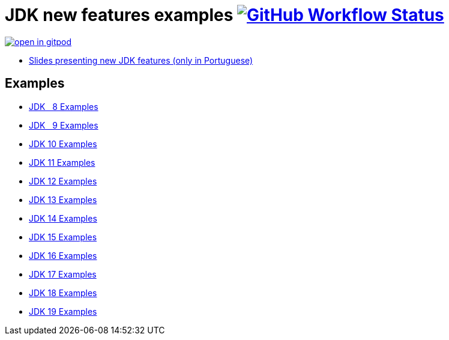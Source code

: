 = JDK new features examples https://github.com/manoelcampos/jdk-new-features/actions/workflows/maven.yml[image:https://img.shields.io/github/workflow/status/manoelcampos/jdk-new-features/maven[GitHub Workflow Status]]

https://gitpod.io/#https://github.com/manoelcampos/jdk-new-features[image:https://gitpod.io/button/open-in-gitpod.svg[]]

- https://docs.google.com/presentation/d/1SKpSF2htCDnin0NcNmQtqMeQChd015S9nR2Ao5mwlBw/[Slides presenting new JDK features (only in Portuguese)]


== Examples

- link:src/main/java/Jdk08.java[JDK &nbsp; 8 Examples]
- link:src/main/java/Jdk09.java[JDK &nbsp; 9 Examples]
- link:src/main/java/Jdk10.java[JDK 10 Examples]
- link:src/main/java/Jdk11.java[JDK 11 Examples]
- link:src/main/java/Jdk12.java[JDK 12 Examples]
- link:src/main/java/Jdk13.java[JDK 13 Examples]
- link:src/main/java/Jdk14.java[JDK 14 Examples]
- link:src/main/java/Jdk15.java[JDK 15 Examples]
- link:src/main/java/Jdk16.java[JDK 16 Examples]
- link:src/main/java/Jdk17.java[JDK 17 Examples]
- link:src/main/java/Jdk18.java[JDK 18 Examples]
- link:src/main/java/Jdk19.java[JDK 19 Examples]
